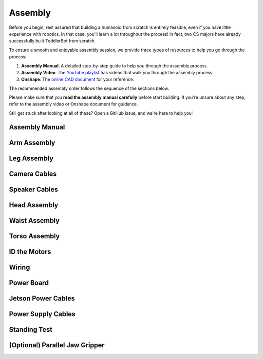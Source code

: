 .. _assembly_manual:

Assembly
========================

Before you begin, rest assured that building a humanoid from scratch is entirely feasible, even if you have little experience with robotics. 
In that case, you'll learn a lot throughout the process! In fact, two CS majors have already successfully built ToddlerBot from scratch.

To ensure a smooth and enjoyable assembly session, we provide three types of resources to help you go through the process:

#. **Assembly Manual**: A detailed step-by-step guide to help you through the assembly process.
#. **Assembly Video**: The `YouTube playlist <https://www.youtube.com/playlist?list=PLX0JY1vogaVYRRxF5sH4IedZpfX7meuz0>`_ has videos that walk you through the assembly process.
#. **Onshape**: The `online CAD document <https://cad.onshape.com/documents/ff1e767f256dd9c8abf2206a>`_ for your reference.

The recommended assembly order follows the sequence of the sections below.

Please make sure that you **read the assembly manual carefully** before start building. 
If you're unsure about any step, refer to the assembly video or Onshape document for guidance.

Still get stuck after looking at all of these? Open a GitHub issue, and we're here to help you! 

Assembly Manual
-------------------

.. raw:: html

   <iframe src="../_static/assembly_manual.pdf" width="100%" height="600"></iframe>

Arm Assembly
-------------------

.. raw:: html

    <div style="display: flex; gap: 20px; justify-content: center; align-items: center;">
        <!-- Left Column: YouTube Video -->
        <div style="flex: 1;">
            <iframe width="100%" height="400" src="https://www.youtube.com/embed/4s4Mopyyyr4" 
                title="YouTube video player" frameborder="0" allowfullscreen>
            </iframe>
        </div>
    </div>

Leg Assembly
-------------------


.. raw:: html

    <div style="display: flex; gap: 20px; justify-content: center; align-items: center;">
        <!-- Left Column: YouTube Video -->
        <div style="flex: 1;">
            <iframe width="100%" height="400" src="https://www.youtube.com/embed/xGX_YkVmZvQ" 
                title="YouTube video player" frameborder="0" allowfullscreen>
            </iframe>
        </div>
    </div>

Camera Cables
--------------------------

.. raw:: html

    <div style="display: flex; gap: 20px; justify-content: center; align-items: center;">
        <!-- Left Column: YouTube Video -->
        <div style="flex: 1;">
            <iframe width="100%" height="400" src="https://www.youtube.com/embed/kzG2ModXqfc" 
                title="YouTube video player" frameborder="0" allowfullscreen>
            </iframe>
        </div>
    </div>

Speaker Cables
--------------------------

.. raw:: html

    <div style="display: flex; gap: 20px; justify-content: center; align-items: center;">
        <!-- Left Column: YouTube Video -->
        <div style="flex: 1;">
            <iframe width="100%" height="400" src="https://www.youtube.com/embed/lukhqvumUzQ" 
                title="YouTube video player" frameborder="0" allowfullscreen>
            </iframe>
        </div>
    </div>

Head Assembly
--------------------------

.. raw:: html

    <div style="display: flex; gap: 20px; justify-content: center; align-items: center;">
        <!-- Left Column: YouTube Video -->
        <div style="flex: 1;">
            <iframe width="100%" height="400" src="https://www.youtube.com/embed/FU-npUvBt00" 
                title="YouTube video player" frameborder="0" allowfullscreen>
            </iframe>
        </div>
    </div>


Waist Assembly
--------------------------

.. raw:: html

    <div style="display: flex; gap: 20px; justify-content: center; align-items: center;">
        <!-- Left Column: YouTube Video -->
        <div style="flex: 1;">
            <iframe width="100%" height="400" src="https://www.youtube.com/embed/oJEtc8Vn6mM" 
                title="YouTube video player" frameborder="0" allowfullscreen>
            </iframe>
        </div>
    </div>


Torso Assembly
--------------------------

.. raw:: html

    <div style="display: flex; gap: 20px; justify-content: center; align-items: center;">
        <!-- Left Column: YouTube Video -->
        <div style="flex: 1;">
            <iframe width="100%" height="400" src="https://www.youtube.com/embed/hHZQepIfq6o" 
                title="YouTube video player" frameborder="0" allowfullscreen>
            </iframe>
        </div>
    </div>


ID the Motors
--------------------------------

.. raw:: html

    <div style="display: flex; gap: 20px; justify-content: center; align-items: center;">
        <!-- Left Column: YouTube Video -->
        <div style="flex: 1;">
            <iframe width="100%" height="400" src="https://www.youtube.com/embed/q3mCdYYJPNY" 
                title="YouTube video player" frameborder="0" allowfullscreen>
            </iframe>
        </div>
    </div>


Wiring
--------------------------------

.. raw:: html

    <div style="display: flex; gap: 20px; justify-content: center; align-items: center;">
        <!-- Left Column: YouTube Video -->
        <div style="flex: 1;">
            <iframe width="100%" height="400" src="https://www.youtube.com/embed/gDMCFXmWQb8" 
                title="YouTube video player" frameborder="0" allowfullscreen>
            </iframe>
        </div>
    </div>


Power Board
--------------------------------

.. raw:: html

    <div style="display: flex; gap: 20px; justify-content: center; align-items: center;">
        <!-- Left Column: YouTube Video -->
        <div style="flex: 1;">
            <iframe width="100%" height="400" src="https://www.youtube.com/embed/C4dC8QYalOA" 
                title="YouTube video player" frameborder="0" allowfullscreen>
            </iframe>
        </div>
    </div>


Jetson Power Cables
---------------------------------------

.. raw:: html

    <div style="display: flex; gap: 20px; justify-content: center; align-items: center;">
        <!-- Left Column: YouTube Video -->
        <div style="flex: 1;">
            <iframe width="100%" height="400" src="https://www.youtube.com/embed/nK02RLfJBTM" 
                title="YouTube video player" frameborder="0" allowfullscreen>
            </iframe>
        </div>
    </div>


Power Supply Cables
---------------------------------------

.. raw:: html

    <div style="display: flex; gap: 20px; justify-content: center; align-items: center;">
        <!-- Left Column: YouTube Video -->
        <div style="flex: 1;">
            <iframe width="100%" height="400" src="https://www.youtube.com/embed/A5iL168LYlc" 
                title="YouTube video player" frameborder="0" allowfullscreen>
            </iframe>
        </div>
    </div>


Standing Test
---------------------------------------

.. raw:: html

    <div style="display: flex; gap: 20px; justify-content: center; align-items: center;">
        <!-- Left Column: YouTube Video -->
        <div style="flex: 1;">
            <iframe width="100%" height="400" src="https://www.youtube.com/embed/U8UijFsCQRA" 
                title="YouTube video player" frameborder="0" allowfullscreen>
            </iframe>
        </div>
    </div>


(Optional) Parallel Jaw Gripper
---------------------------------

.. raw:: html

    <div style="display: flex; gap: 20px; justify-content: center; align-items: center;">
        <!-- Left Column: YouTube Video -->
        <div style="flex: 1;">
            <iframe width="100%" height="400" src="https://www.youtube.com/embed/g-DO9xOXTno" 
                title="YouTube video player" frameborder="0" allowfullscreen>
            </iframe>
        </div>
    </div>
